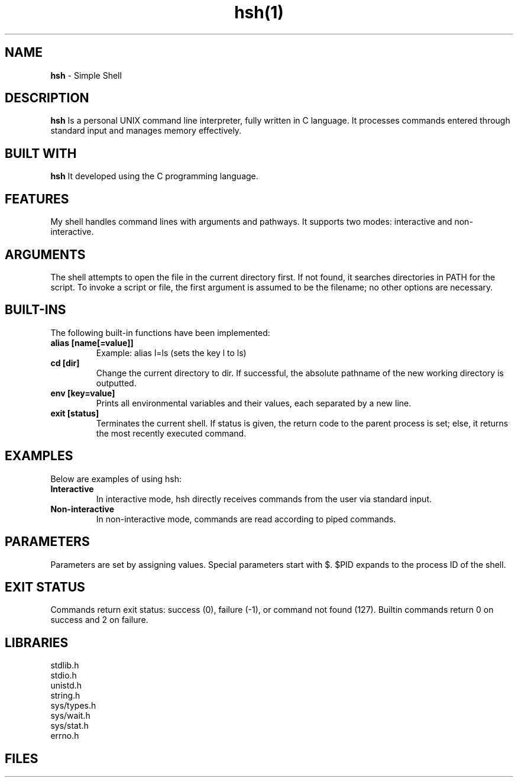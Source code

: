 .TH hsh(1)

.SH NAME
.B hsh
- Simple Shell

.SH DESCRIPTION
.B hsh
Is a personal UNIX command line interpreter, fully written in C language. It processes commands entered through standard input and manages memory effectively.

.SH BUILT WITH
.B hsh
It developed using the C programming language.

.SH FEATURES
My shell handles command lines with arguments and pathways. It supports two modes: interactive and non-interactive.

.SH ARGUMENTS
The shell attempts to open the file in the current directory first. If not found, it searches directories in PATH for the script. To invoke a script or file, the first argument is assumed to be the filename; no other options are necessary.

.SH BUILT-INS
The following built-in functions have been implemented:

.TP
.B alias [name[=value]]
Example: alias l=ls (sets the key l to ls)

.TP
.B cd [dir]
Change the current directory to dir. If successful, the absolute pathname of the new working directory is outputted.

.TP
.B env [key=value]
Prints all environmental variables and their values, each separated by a new line.

.TP
.B exit [status]
Terminates the current shell. If status is given, the return code to the parent process is set; else, it returns the most recently executed command.

.SH EXAMPLES
Below are examples of using hsh:

.TP
.B Interactive
In interactive mode, hsh directly receives commands from the user via standard input.

.TP
.B Non-interactive
In non-interactive mode, commands are read according to piped commands.

.SH PARAMETERS
Parameters are set by assigning values. Special parameters start with $. $PID expands to the process ID of the shell.

.SH EXIT STATUS
Commands return exit status: success (0), failure (-1), or command not found (127). Builtin commands return 0 on success and 2 on failure.

.SH LIBRARIES
.IP stdlib.h
.IP stdio.h
.IP unistd.h
.IP string.h
.IP sys/types.h
.IP sys/wait.h
.IP sys/stat.h
.IP errno.h

.SH FILES
.RS 1.2i
.TS
tab(@), left, box;
c | c
rB | r.

### File Descriptions

#### `builtin_commands.c`
- **Description**: Contains functions for handling built-in commands like `exit` and `env`.
- `builtin_exit`: Exits the shell.
- `builtin_env`: Prints the environment variables.

#### `cache_handle.c`
- **Description**: Manages a cache for storing command paths.
- `add_to_cache`: Adds commands and their paths to the cache.
- `get_from_cache`: Retrieves command paths from the cache.
- `free_command_cache`: Frees memory allocated for the command cache.

#### `execute_command.c`
- **Description**: Executes a command entered in the shell.
- `execute_command`: Handles executing built-in commands or external commands.

#### `get_command_path.c`
- **Description**: Finds the executable path of a command.
- `get_command_path`: Retrieves the absolute path of a command by searching through directories in the PATH environment variable.

#### `handle_error.c`
- **Description**: Handles error messages and memory deallocation in case of failures.

#### `main.c`
- **Description**: The main file of the shell program. Orchestrates command execution and user interaction.

#### `main.h`
- **Description**: Header file containing function prototypes and necessary header inclusions.

#### `parse_command.c`
- **Description**: Parses user-entered commands into separate arguments.

#### `print_env.c`
- **Description**: Prints the environment variables.

#### `process_management.c`
- **Description**: Manages processes, including creating and waiting for child processes.

#### `prompt.c`
- **Description**: Manages the shell prompt.

#### `read_command.c`
- **Description**: Reads user input from the terminal.

#### `signal_handlers.c`
- **Description**: Handles signal interruptions, specifically the SIGINT signal (Ctrl+C).


.SH SEE ALSO
.BR bash (1)

.SH BUGS
No bugs detected.

.SH AUTHORS
.PP
@Teddy Deberdt

~
